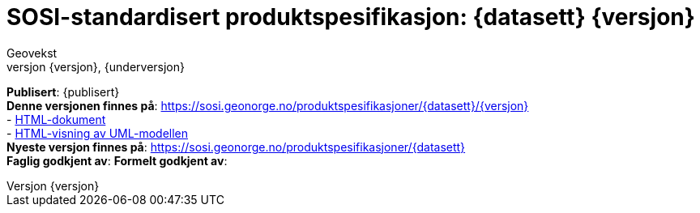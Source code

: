 :toc: left
:toc-title: Innholdsfortegnelse
:toclevels: 4
:sectnums:
:sectnumlevels: 4
:figure-caption: Figur
:table-caption: Tabell
:section-refsig: Kapittel
:version-label: Versjon
:doctype: book
:encoding: utf-8
:lang: nb
:appendix-caption: Vedlegg
:pdf-page-size: A4
ifdef::backend-pdf[:toc: macro]
:chapter-label! :
:skjemabase-url: https://skjema.geonorge.no/SOSI/produktspesifikasjon/
:prodspekbase-url: https://sosi.geonorge.no/produktspesifikasjoner/
:umlbase-url: https://sosi.geonorge.no/uml-modeller/sosi-del-3-produktspesifikasjoner/
:fkbGenerellDel-url: https://sosi.geonorge.no/Standarder/FKB_generell_del
:fkbdatasett: {datasett} {versjon}
:skjema-url: {skjemabase-url}{datasett}/{versjon}
:prodspek-url: {prodspekbase-url}{datasett}
:uml-url: {umlbase-url}{datasett}/{versjon}


= SOSI-standardisert produktspesifikasjon: {fkbdatasett}
Geovekst
{versjon}, {underversjon}

****

ifeval::[{dokumentstatus} == 2]

//WARNING: *Høringsversjon!* 

WARNING: *Under arbeid* 

endif::[]



*Publisert*: {publisert} +
*Denne versjonen finnes på*: {prodspek-url}/{versjon} +
- {prodspek-url}/{versjon}[HTML-dokument] +
- {uml-url}[HTML-visning av UML-modellen] +
*Nyeste versjon finnes på*: {prodspek-url} +
*Faglig godkjent av*: 
//Geovekst +
*Formelt godkjent av*: 
//Kartverket +

//Vedtatt som standard av Standardiseringskomiteen for Geomatikk 


****

toc::[]